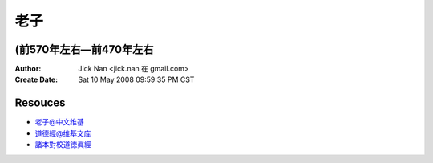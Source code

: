 ====
老子
====
(前570年左右—前470年左右
-------------------------

:Author: Jick Nan <jick.nan 在 gmail.com>
:Create Date: Sat 10 May 2008 09:59:35 PM CST

Resouces
--------
- `老子@中文维基`__
- `道德經@维基文库`__
- `諸本對校道徳眞經`__

__ http://zh.wikipedia.org/wiki/老子
__ http://zh.wikisource.org/w/index.php?title=道德经
__ http://www.ritsumei.ac.jp/acd/cg/lt/cl/d_bunken/rhanrei.htm
